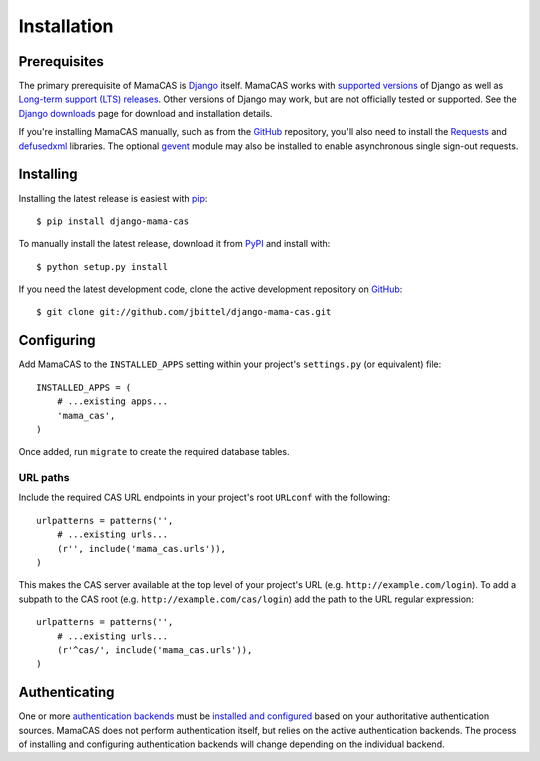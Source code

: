 .. _installation:

Installation
============

Prerequisites
-------------

The primary prerequisite of MamaCAS is `Django`_ itself. MamaCAS works with
`supported versions`_ of Django as well as `Long-term support (LTS) releases`_.
Other versions of Django may work, but are not officially tested or supported.
See the `Django downloads`_ page for download and installation details.

If you're installing MamaCAS manually, such as from the `GitHub`_ repository,
you'll also need to install the `Requests`_ and `defusedxml`_ libraries. The
optional `gevent`_ module may also be installed to enable asynchronous
single sign-out requests.

Installing
----------

Installing the latest release is easiest with `pip`_::

   $ pip install django-mama-cas

To manually install the latest release, download it from `PyPI`_ and install
with::

   $ python setup.py install

If you need the latest development code, clone the active development
repository on `GitHub`_::

   $ git clone git://github.com/jbittel/django-mama-cas.git

Configuring
-----------

Add MamaCAS to the ``INSTALLED_APPS`` setting within your project's
``settings.py`` (or equivalent) file::

   INSTALLED_APPS = (
       # ...existing apps...
       'mama_cas',
   )

Once added, run ``migrate`` to create the required database tables.

URL paths
~~~~~~~~~

Include the required CAS URL endpoints in your project's root ``URLconf``
with the following::

   urlpatterns = patterns('',
       # ...existing urls...
       (r'', include('mama_cas.urls')),
   )

This makes the CAS server available at the top level of your project's
URL (e.g. ``http://example.com/login``). To add a subpath to the CAS root
(e.g. ``http://example.com/cas/login``) add the path to the URL regular
expression::

   urlpatterns = patterns('',
       # ...existing urls...
       (r'^cas/', include('mama_cas.urls')),
   )

Authenticating
--------------

One or more `authentication backends`_ must be `installed and configured`_
based on your authoritative authentication sources. MamaCAS does not
perform authentication itself, but relies on the active authentication
backends. The process of installing and configuring authentication backends
will change depending on the individual backend.

.. seealso::

   * Django `user authentication documentation`_
   * `Authentication packages`_ for Django

.. _Django: http://www.djangoproject.com/
.. _supported versions: https://docs.djangoproject.com/en/dev/internals/release-process/#supported-versions
.. _Long-term support (LTS) releases: https://docs.djangoproject.com/en/dev/internals/release-process/#long-term-support-lts-releases
.. _Django downloads: https://www.djangoproject.com/download/
.. _Requests: http://python-requests.org/
.. _defusedxml: https://bitbucket.org/tiran/defusedxml
.. _gevent: http://www.gevent.org/
.. _pip: https://pip.pypa.io/
.. _PyPI: https://pypi.python.org/pypi/django-mama-cas/
.. _GitHub: https://github.com/jbittel/django-mama-cas
.. _tarball: https://github.com/jbittel/django-mama-cas/tarball/master
.. _authentication backends: http://pypi.python.org/pypi?:action=browse&c=475&c=523
.. _installed and configured: https://docs.djangoproject.com/en/dev/topics/auth/customizing/#specifying-authentication-backends
.. _user authentication documentation: https://docs.djangoproject.com/en/dev/topics/auth/
.. _Authentication packages: http://www.djangopackages.com/grids/g/authentication/
